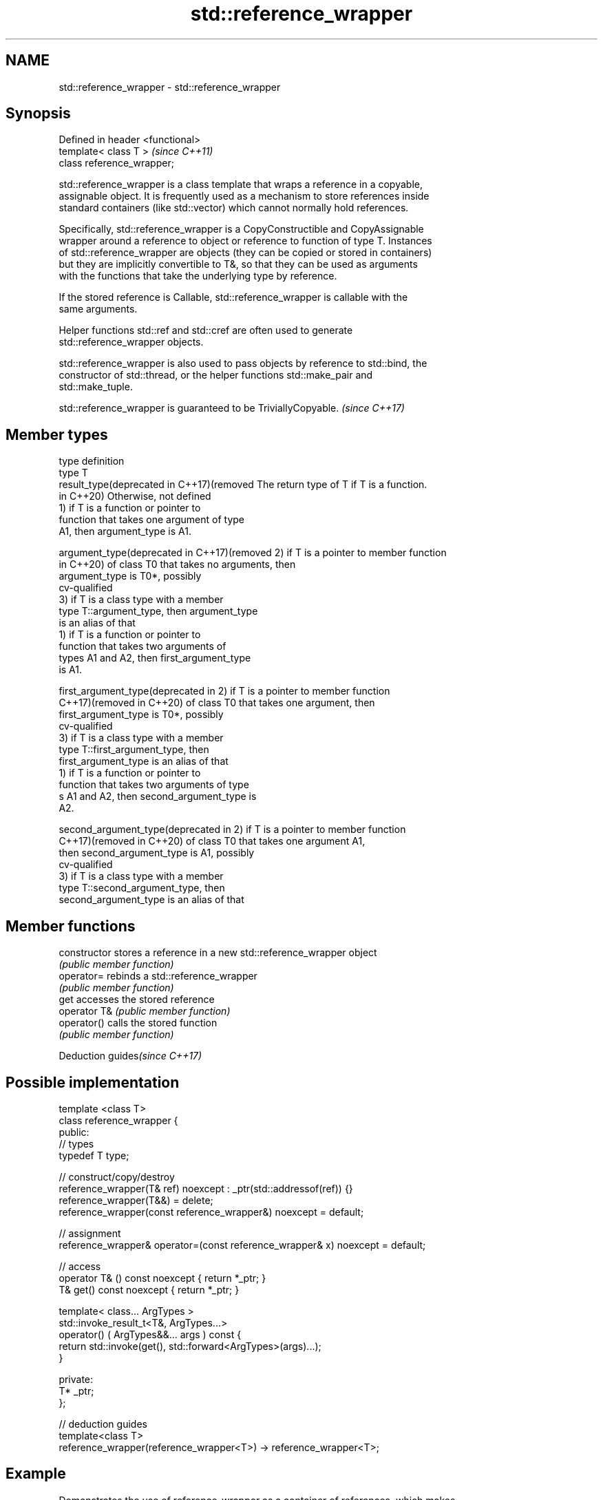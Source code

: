 .TH std::reference_wrapper 3 "2019.03.28" "http://cppreference.com" "C++ Standard Libary"
.SH NAME
std::reference_wrapper \- std::reference_wrapper

.SH Synopsis
   Defined in header <functional>
   template< class T >             \fI(since C++11)\fP
   class reference_wrapper;

   std::reference_wrapper is a class template that wraps a reference in a copyable,
   assignable object. It is frequently used as a mechanism to store references inside
   standard containers (like std::vector) which cannot normally hold references.

   Specifically, std::reference_wrapper is a CopyConstructible and CopyAssignable
   wrapper around a reference to object or reference to function of type T. Instances
   of std::reference_wrapper are objects (they can be copied or stored in containers)
   but they are implicitly convertible to T&, so that they can be used as arguments
   with the functions that take the underlying type by reference.

   If the stored reference is Callable, std::reference_wrapper is callable with the
   same arguments.

   Helper functions std::ref and std::cref are often used to generate
   std::reference_wrapper objects.

   std::reference_wrapper is also used to pass objects by reference to std::bind, the
   constructor of std::thread, or the helper functions std::make_pair and
   std::make_tuple.

   std::reference_wrapper is guaranteed to be TriviallyCopyable. \fI(since C++17)\fP

.SH Member types

   type                                       definition
   type                                       T
   result_type(deprecated in C++17)(removed   The return type of T if T is a function.
   in C++20)                                  Otherwise, not defined
                                              1) if T is a function or pointer to
                                              function that takes one argument of type
                                              A1, then argument_type is A1.

   argument_type(deprecated in C++17)(removed 2) if T is a pointer to member function
   in C++20)                                  of class T0 that takes no arguments, then
                                              argument_type is T0*, possibly
                                              cv-qualified
                                              3) if T is a class type with a member
                                              type T::argument_type, then argument_type
                                              is an alias of that
                                              1) if T is a function or pointer to
                                              function that takes two arguments of
                                              types A1 and A2, then first_argument_type
                                              is A1.

   first_argument_type(deprecated in          2) if T is a pointer to member function
   C++17)(removed in C++20)                   of class T0 that takes one argument, then
                                              first_argument_type is T0*, possibly
                                              cv-qualified
                                              3) if T is a class type with a member
                                              type T::first_argument_type, then
                                              first_argument_type is an alias of that
                                              1) if T is a function or pointer to
                                              function that takes two arguments of type
                                              s A1 and A2, then second_argument_type is
                                              A2.

   second_argument_type(deprecated in         2) if T is a pointer to member function
   C++17)(removed in C++20)                   of class T0 that takes one argument A1,
                                              then second_argument_type is A1, possibly
                                              cv-qualified
                                              3) if T is a class type with a member
                                              type T::second_argument_type, then
                                              second_argument_type is an alias of that

.SH Member functions

   constructor   stores a reference in a new std::reference_wrapper object
                 \fI(public member function)\fP 
   operator=     rebinds a std::reference_wrapper
                 \fI(public member function)\fP 
   get           accesses the stored reference
   operator T&   \fI(public member function)\fP 
   operator()    calls the stored function
                 \fI(public member function)\fP 

   Deduction guides\fI(since C++17)\fP

.SH Possible implementation

   template <class T>
   class reference_wrapper {
   public:
     // types
     typedef T type;
    
     // construct/copy/destroy
     reference_wrapper(T& ref) noexcept : _ptr(std::addressof(ref)) {}
     reference_wrapper(T&&) = delete;
     reference_wrapper(const reference_wrapper&) noexcept = default;
    
     // assignment
     reference_wrapper& operator=(const reference_wrapper& x) noexcept = default;
    
     // access
     operator T& () const noexcept { return *_ptr; }
     T& get() const noexcept { return *_ptr; }
    
     template< class... ArgTypes >
     std::invoke_result_t<T&, ArgTypes...>
       operator() ( ArgTypes&&... args ) const {
       return std::invoke(get(), std::forward<ArgTypes>(args)...);
     }
    
   private:
     T* _ptr;
   };
    
   // deduction guides
   template<class T>
   reference_wrapper(reference_wrapper<T>) -> reference_wrapper<T>;

.SH Example

   Demonstrates the use of reference_wrapper as a container of references, which makes
   it possible to access the same container using multiple indexes

   
// Run this code

 #include <algorithm>
 #include <list>
 #include <vector>
 #include <iostream>
 #include <numeric>
 #include <random>
 #include <functional>
  
 int main()
 {
     std::list<int> l(10);
  
     std::iota(l.begin(), l.end(), -4);
     std::vector<std::reference_wrapper<int>> v(l.begin(), l.end());
  
     // can't use shuffle on a list (requires random access), but can use it on a vector
     std::shuffle(v.begin(), v.end(), std::mt19937{std::random_device{}()});
  
     std::cout << "Contents of the list: ";
     for (int n : l){
         std::cout << n << ' ';
     }
  
     std::cout << "\\nContents of the list, as seen through a shuffled vector: ";
     for (int i : v){
         std::cout << i << ' ';
     }
  
     std::cout << "\\n\\nDoubling the values in the initial list...\\n\\n";
     for (int& i : l) {
         i *= 2;
     }
  
     std::cout << "Contents of the list, as seen through a shuffled vector: ";
     for (int i : v){
        std::cout << i << ' ';
     }
 }

.SH Possible output:

 Contents of the list: -4 -3 -2 -1 0 1 2 3 4 5
 Contents of the list, as seen through a shuffled vector: -1 2 -2 1 5 0 3 -3 -4 4
 Doubling the values in the initial list...
 Contents of the list, as seen through a shuffled vector: -2 4 -4 2 10 0 6 -6 -8 8

.SH See also

   ref
   cref    creates a std::reference_wrapper with a type deduced from its argument
   \fI(C++11)\fP \fI(function template)\fP 
   \fI(C++11)\fP
   bind    binds one or more arguments to a function object
   \fI(C++11)\fP \fI(function template)\fP 
